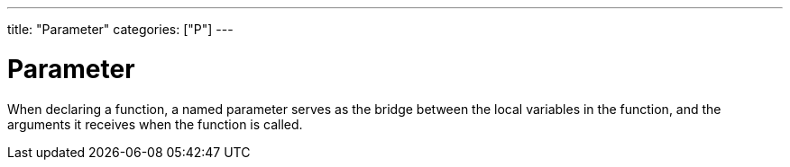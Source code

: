 ---
title: "Parameter"
categories: ["P"]
---

= Parameter

When declaring a function, a named parameter serves as the bridge between the local variables in the function, and the arguments it receives when the function is called.
